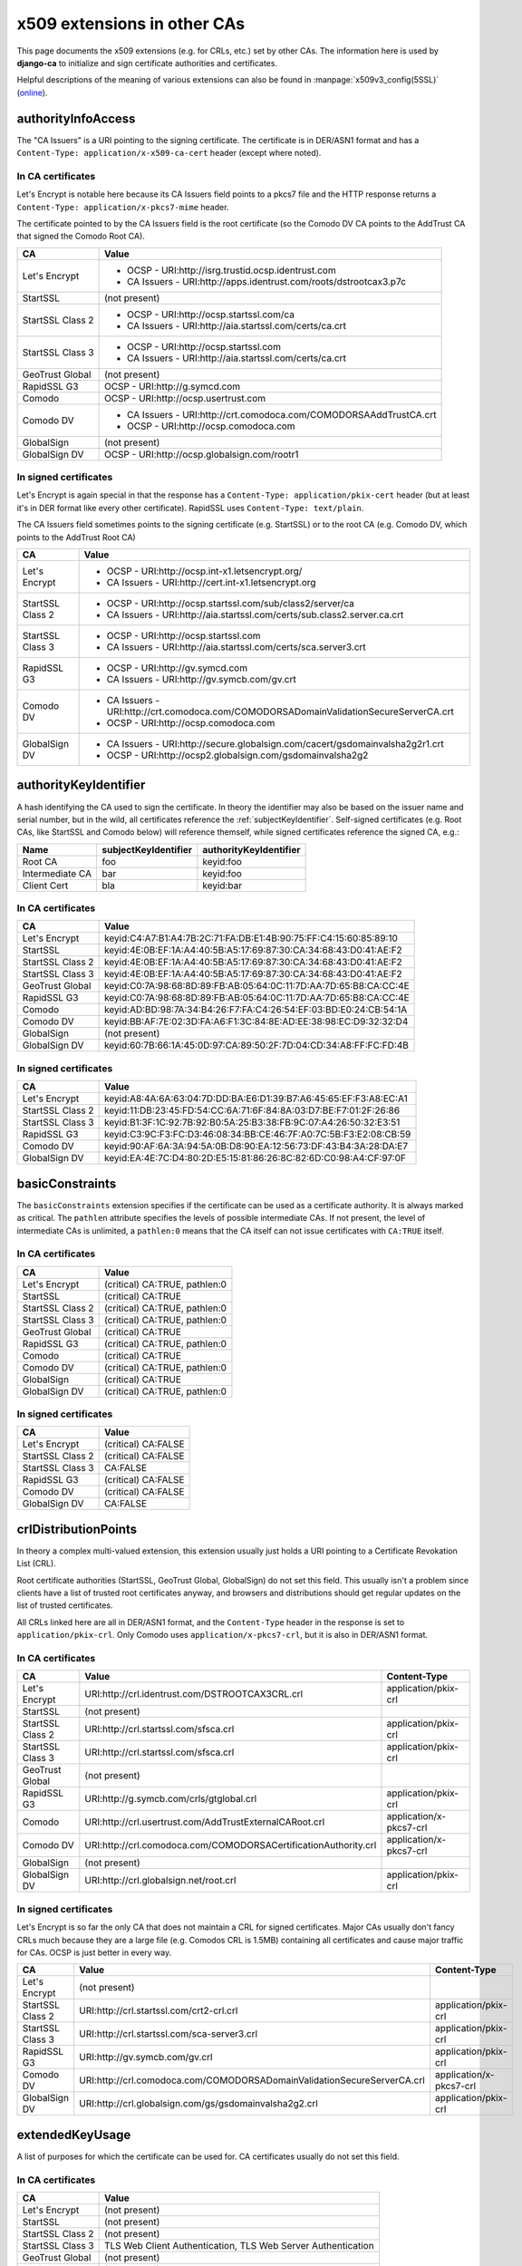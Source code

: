 ############################
x509 extensions in other CAs
############################

This page documents the x509 extensions (e.g. for CRLs, etc.) set by other CAs. The information
here is used by **django-ca** to initialize and sign certificate authorities and certificates.

Helpful descriptions of the meaning of various extensions can also be found in
:manpage:`x509v3_config(5SSL)` (`online
<https://www.openssl.org/docs/manmaster/apps/x509v3_config.html>`_).

*******************
authorityInfoAccess
*******************

.. seealso:: https://tools.ietf.org/html/rfc5280#section-4.2.2.1

The "CA Issuers" is a URI pointing to the signing certificate. The certificate is in DER/ASN1 format
and has a ``Content-Type: application/x-x509-ca-cert`` header (except where noted).

In CA certificates
==================

Let's Encrypt is notable here because its CA Issuers field points to a pkcs7 file and the HTTP
response returns a ``Content-Type: application/x-pkcs7-mime`` header.

The certificate pointed to by the CA Issuers field is the root certificate (so the Comodo DV CA
points to the AddTrust CA that signed the Comodo Root CA).

================= =================================================================================
CA                Value
================= =================================================================================
Let's Encrypt     * OCSP - URI:http://isrg.trustid.ocsp.identrust.com
                  * CA Issuers - URI:http://apps.identrust.com/roots/dstrootcax3.p7c
StartSSL          (not present)
StartSSL Class 2  * OCSP - URI:http://ocsp.startssl.com/ca
                  * CA Issuers - URI:http://aia.startssl.com/certs/ca.crt
StartSSL Class 3  * OCSP - URI:http://ocsp.startssl.com
                  * CA Issuers - URI:http://aia.startssl.com/certs/ca.crt
GeoTrust Global   (not present)
RapidSSL G3       OCSP - URI:http://g.symcd.com
Comodo            OCSP - URI:http://ocsp.usertrust.com
Comodo DV         * CA Issuers - URI:http://crt.comodoca.com/COMODORSAAddTrustCA.crt
                  * OCSP - URI:http://ocsp.comodoca.com
GlobalSign        (not present)
GlobalSign DV     OCSP - URI:http://ocsp.globalsign.com/rootr1
================= =================================================================================


In signed certificates
======================

Let's Encrypt is again special in that the response has a ``Content-Type: application/pkix-cert``
header (but at least it's in DER format like every other certificate). RapidSSL uses
``Content-Type: text/plain``.

The CA Issuers field sometimes points to the signing certificate (e.g. StartSSL) or to the root CA
(e.g. Comodo DV, which points to the AddTrust Root CA)

================ =================================================================================
CA               Value
================ =================================================================================
Let's Encrypt    * OCSP - URI:http://ocsp.int-x1.letsencrypt.org/
                 * CA Issuers - URI:http://cert.int-x1.letsencrypt.org
StartSSL Class 2 * OCSP - URI:http://ocsp.startssl.com/sub/class2/server/ca
                 * CA Issuers - URI:http://aia.startssl.com/certs/sub.class2.server.ca.crt
StartSSL Class 3 * OCSP - URI:http://ocsp.startssl.com
                 * CA Issuers - URI:http://aia.startssl.com/certs/sca.server3.crt
RapidSSL G3      * OCSP - URI:http://gv.symcd.com
                 * CA Issuers - URI:http://gv.symcb.com/gv.crt
Comodo DV        * CA Issuers - URI:http://crt.comodoca.com/COMODORSADomainValidationSecureServerCA.crt
                 * OCSP - URI:http://ocsp.comodoca.com
GlobalSign DV    * CA Issuers - URI:http://secure.globalsign.com/cacert/gsdomainvalsha2g2r1.crt
                 * OCSP - URI:http://ocsp2.globalsign.com/gsdomainvalsha2g2
================ =================================================================================

.. _authorityKeyIdentifier:

**********************
authorityKeyIdentifier
**********************

.. seealso:: https://tools.ietf.org/html/rfc5280#section-4.2.1.1

A hash identifying the CA used to sign the certificate. In theory the identifier may also be based
on the issuer name and serial number, but in the wild, all certificates reference the
:ref:`subjectKeyIdentifier`. Self-signed certificates (e.g. Root CAs, like StartSSL and Comodo
below) will reference themself, while signed certificates reference the signed CA, e.g.:

=============== ==================== ======================
Name            subjectKeyIdentifier authorityKeyIdentifier
=============== ==================== ======================
Root CA         foo                  keyid:foo
Intermediate CA bar                  keyid:foo
Client Cert     bla                  keyid:bar
=============== ==================== ======================

In CA certificates
==================

================ =================================================================================
CA               Value
================ =================================================================================
Let's Encrypt    keyid:C4:A7:B1:A4:7B:2C:71:FA:DB:E1:4B:90:75:FF:C4:15:60:85:89:10
StartSSL         keyid:4E:0B:EF:1A:A4:40:5B:A5:17:69:87:30:CA:34:68:43:D0:41:AE:F2
StartSSL Class 2 keyid:4E:0B:EF:1A:A4:40:5B:A5:17:69:87:30:CA:34:68:43:D0:41:AE:F2
StartSSL Class 3 keyid:4E:0B:EF:1A:A4:40:5B:A5:17:69:87:30:CA:34:68:43:D0:41:AE:F2
GeoTrust Global  keyid:C0:7A:98:68:8D:89:FB:AB:05:64:0C:11:7D:AA:7D:65:B8:CA:CC:4E
RapidSSL G3      keyid:C0:7A:98:68:8D:89:FB:AB:05:64:0C:11:7D:AA:7D:65:B8:CA:CC:4E
Comodo           keyid:AD:BD:98:7A:34:B4:26:F7:FA:C4:26:54:EF:03:BD:E0:24:CB:54:1A
Comodo DV        keyid:BB:AF:7E:02:3D:FA:A6:F1:3C:84:8E:AD:EE:38:98:EC:D9:32:32:D4
GlobalSign       (not present)
GlobalSign DV    keyid:60:7B:66:1A:45:0D:97:CA:89:50:2F:7D:04:CD:34:A8:FF:FC:FD:4B
================ =================================================================================

In signed certificates
======================

================ =================================================================================
CA               Value
================ =================================================================================
Let's Encrypt    keyid:A8:4A:6A:63:04:7D:DD:BA:E6:D1:39:B7:A6:45:65:EF:F3:A8:EC:A1
StartSSL Class 2 keyid:11:DB:23:45:FD:54:CC:6A:71:6F:84:8A:03:D7:BE:F7:01:2F:26:86
StartSSL Class 3 keyid:B1:3F:1C:92:7B:92:B0:5A:25:B3:38:FB:9C:07:A4:26:50:32:E3:51
RapidSSL G3      keyid:C3:9C:F3:FC:D3:46:08:34:BB:CE:46:7F:A0:7C:5B:F3:E2:08:CB:59
Comodo DV        keyid:90:AF:6A:3A:94:5A:0B:D8:90:EA:12:56:73:DF:43:B4:3A:28:DA:E7
GlobalSign DV    keyid:EA:4E:7C:D4:80:2D:E5:15:81:86:26:8C:82:6D:C0:98:A4:CF:97:0F
================ =================================================================================

****************
basicConstraints
****************

.. seealso:: https://tools.ietf.org/html/rfc5280#section-4.2.1.9

The ``basicConstraints`` extension specifies if the certificate can be used as a certificate
authority. It is always marked as critical. The ``pathlen`` attribute specifies the levels of
possible intermediate CAs. If not present, the level of intermediate CAs is unlimited, a
``pathlen:0`` means that the CA itself can not issue certificates with ``CA:TRUE`` itself.

In CA certificates
==================

================ =================================================================================
CA               Value
================ =================================================================================
Let's Encrypt    (critical) CA:TRUE, pathlen:0
StartSSL         (critical) CA:TRUE
StartSSL Class 2 (critical) CA:TRUE, pathlen:0
StartSSL Class 3 (critical) CA:TRUE, pathlen:0
GeoTrust Global  (critical) CA:TRUE
RapidSSL G3      (critical) CA:TRUE, pathlen:0
Comodo           (critical) CA:TRUE
Comodo DV        (critical) CA:TRUE, pathlen:0
GlobalSign       (critical) CA:TRUE
GlobalSign DV    (critical) CA:TRUE, pathlen:0
================ =================================================================================

In signed certificates
======================

================ =================================================================================
CA               Value
================ =================================================================================
Let's Encrypt    (critical) CA:FALSE
StartSSL Class 2 (critical) CA:FALSE
StartSSL Class 3 CA:FALSE
RapidSSL G3      (critical) CA:FALSE
Comodo DV        (critical) CA:FALSE
GlobalSign DV    CA:FALSE
================ =================================================================================

.. _ca-example-crlDistributionPoints:

*********************
crlDistributionPoints
*********************

.. seealso:: https://tools.ietf.org/html/rfc5280#section-4.2.1.13

In theory a complex multi-valued extension, this extension usually just holds a URI pointing to a
Certificate Revokation List (CRL).

Root certificate authorities (StartSSL, GeoTrust Global, GlobalSign) do not set this field. This
usually isn't a problem since clients have a list of trusted root certificates anyway, and browsers
and distributions should get regular updates on the list of trusted certificates.

All CRLs linked here are all in DER/ASN1 format, and the ``Content-Type`` header in the response is
set to ``application/pkix-crl``. Only Comodo uses ``application/x-pkcs7-crl``, but it is also in
DER/ASN1 format.

In CA certificates
==================

================ =============================================================== =======================
CA               Value                                                           Content-Type
================ =============================================================== =======================
Let's Encrypt    URI:http://crl.identrust.com/DSTROOTCAX3CRL.crl                 application/pkix-crl
StartSSL         (not present)
StartSSL Class 2 URI:http://crl.startssl.com/sfsca.crl                           application/pkix-crl
StartSSL Class 3 URI:http://crl.startssl.com/sfsca.crl                           application/pkix-crl
GeoTrust Global  (not present)
RapidSSL G3      URI:http://g.symcb.com/crls/gtglobal.crl                        application/pkix-crl
Comodo           URI:http://crl.usertrust.com/AddTrustExternalCARoot.crl         application/x-pkcs7-crl
Comodo DV        URI:http://crl.comodoca.com/COMODORSACertificationAuthority.crl application/x-pkcs7-crl
GlobalSign       (not present)
GlobalSign DV    URI:http://crl.globalsign.net/root.crl                          application/pkix-crl
================ =============================================================== =======================

In signed certificates
======================

Let's Encrypt is so far the only CA that does not maintain a CRL for signed certificates. Major CAs
usually don't fancy CRLs much because they are a large file (e.g. Comodos CRL is 1.5MB) containing
all certificates and cause major traffic for CAs. OCSP is just better in every way.

================ ======================================================================== =======================
CA               Value                                                                    Content-Type
================ ======================================================================== =======================
Let's Encrypt    (not present)
StartSSL Class 2 URI:http://crl.startssl.com/crt2-crl.crl                                 application/pkix-crl
StartSSL Class 3 URI:http://crl.startssl.com/sca-server3.crl                              application/pkix-crl
RapidSSL G3      URI:http://gv.symcb.com/gv.crl                                           application/pkix-crl
Comodo DV        URI:http://crl.comodoca.com/COMODORSADomainValidationSecureServerCA.crl  application/x-pkcs7-crl
GlobalSign DV    URI:http://crl.globalsign.com/gs/gsdomainvalsha2g2.crl                   application/pkix-crl
================ ======================================================================== =======================

****************
extendedKeyUsage
****************

A list of purposes for which the certificate can be used for. CA certificates usually do not set
this field.

In CA certificates
==================

================ =================================================================================
CA               Value
================ =================================================================================
Let's Encrypt    (not present)
StartSSL         (not present)
StartSSL Class 2 (not present)
StartSSL Class 3 TLS Web Client Authentication, TLS Web Server Authentication
GeoTrust Global  (not present)
RapidSSL G3      (not present)
Comodo           (not present)
Comodo DV        TLS Web Server Authentication, TLS Web Client Authentication
GlobalSign       (not present)
GlobalSign DV    (not present)
================ =================================================================================

In signed certificates
======================

================ =================================================================================
CA               Value
================ =================================================================================
Let's Encrypt    TLS Web Server Authentication, TLS Web Client Authentication
StartSSL Class 2 TLS Web Client Authentication, TLS Web Server Authentication
StartSSL Class 3 TLS Web Client Authentication, TLS Web Server Authentication
RapidSSL G3      TLS Web Server Authentication, TLS Web Client Authentication
Comodo DV        TLS Web Server Authentication, TLS Web Client Authentication
GlobalSign DV    TLS Web Server Authentication, TLS Web Client Authentication
================ =================================================================================

*************
issuerAltName
*************

.. seealso:: https://tools.ietf.org/html/rfc5280#section-4.2.1.7

Only StartSSL sets this field in its signed certificates. It's a URI pointing to their homepage.

In CA certificates
==================

================ =================================================================================
CA               Value
================ =================================================================================
Let's Encrypt    (not present)
StartSSL         (not present)
StartSSL Class 2 (not present)
StartSSL Class 3 (not present)
GeoTrust Global  (not present)
RapidSSL G3      (not present)
Comodo           (not present)
Comodo DV        (not present)
GlobalSign       (not present)
GlobalSign DV    (not present)
================ =================================================================================

In signed certificates
======================

================ =================================================================================
CA               Value
================ =================================================================================
Let's Encrypt    (not present)
StartSSL Class 2 URI:http://www.startssl.com/
StartSSL Class 3 URI:http://www.startssl.com/
RapidSSL G3      (not present)
Comodo DV        (not present)
GlobalSign DV    (not present)
================ =================================================================================

********
keyUsage
********

.. seealso:: https://tools.ietf.org/html/rfc5280#section-4.2.1.3

List of permitted key usages. Usually marked as critical, except for certificates signed by
StartSSL.

In CA certificates
==================

================ =================================================================================
CA               Value
================ =================================================================================
Let's Encrypt    (critical) Digital Signature, Certificate Sign, CRL Sign
StartSSL         (critical) Certificate Sign, CRL Sign
StartSSL Class 2 (critical) Certificate Sign, CRL Sign
StartSSL Class 3 (critical) Certificate Sign, CRL Sign
GeoTrust Global  (critical) Certificate Sign, CRL Sign
RapidSSL G3      (critical) Certificate Sign, CRL Sign
Comodo           (critical) Digital Signature, Certificate Sign, CRL Sign
Comodo DV        (critical) Digital Signature, Certificate Sign, CRL Sign
GlobalSign       (critical) Certificate Sign, CRL Sign
GlobalSign DV    (critical) Certificate Sign, CRL Sign
================ =================================================================================

In signed certificates
======================

================ =================================================================================
CA               Value
================ =================================================================================
Let's Encrypt    (critical) Digital Signature, Key Encipherment
StartSSL Class 2 Digital Signature, Key Encipherment, Key Agreement
StartSSL Class 3 Digital Signature, Key Encipherment
RapidSSL G3      (critical) Digital Signature, Key Encipherment
Comodo DV        (critical) Digital Signature, Key Encipherment
GlobalSign DV    (critical) Digital Signature, Key Encipherment
================ =================================================================================

.. _subjectKeyIdentifier:

********************
subjectKeyIdentifier
********************

.. seealso:: https://tools.ietf.org/html/rfc5280#section-4.2.1.2

The subjectKeyIdentifier extension provides a means of identifying certificates. It is a
mandatory extension for CA certificates. Currently only RapidSSL does not set this for signed
certificates.

The value of the subjectKeyIdentifier extension reappears in the :ref:`authorityKeyIdentifier`
extension (prefixed with ``keyid:``).

In CA certificates
==================

================ =================================================================================
CA               Value
================ =================================================================================
Let's Encrypt    A8:4A:6A:63:04:7D:DD:BA:E6:D1:39:B7:A6:45:65:EF:F3:A8:EC:A1
StartSSL         4E:0B:EF:1A:A4:40:5B:A5:17:69:87:30:CA:34:68:43:D0:41:AE:F2
StartSSL Class 2 11:DB:23:45:FD:54:CC:6A:71:6F:84:8A:03:D7:BE:F7:01:2F:26:86
StartSSL Class 3 B1:3F:1C:92:7B:92:B0:5A:25:B3:38:FB:9C:07:A4:26:50:32:E3:51
GeoTrust Global  C0:7A:98:68:8D:89:FB:AB:05:64:0C:11:7D:AA:7D:65:B8:CA:CC:4E
RapidSSL G3      C3:9C:F3:FC:D3:46:08:34:BB:CE:46:7F:A0:7C:5B:F3:E2:08:CB:59
Comodo           BB:AF:7E:02:3D:FA:A6:F1:3C:84:8E:AD:EE:38:98:EC:D9:32:32:D4
Comodo DV        90:AF:6A:3A:94:5A:0B:D8:90:EA:12:56:73:DF:43:B4:3A:28:DA:E7
GlobalSign       60:7B:66:1A:45:0D:97:CA:89:50:2F:7D:04:CD:34:A8:FF:FC:FD:4B
GlobalSign DV    EA:4E:7C:D4:80:2D:E5:15:81:86:26:8C:82:6D:C0:98:A4:CF:97:0F
================ =================================================================================

In signed certificates
======================

================ =================================================================================
CA               Value
================ =================================================================================
Let's Encrypt    F4:F3:B8:F5:43:90:2E:A2:7F:DD:51:4A:5F:3E:AC:FB:F1:33:EE:95
StartSSL Class 2 C7:AA:D9:A4:F0:BC:D1:C1:1B:05:D2:19:71:0A:86:F8:58:0F:F0:99
StartSSL Class 3 F0:72:65:5E:21:AA:16:76:2C:6F:D0:63:53:0C:68:D5:89:50:2A:73
RapidSSL G3      (not present)
Comodo DV        F2:CB:1F:E9:6E:D5:43:E3:85:75:98:5F:97:7C:B0:59:7F:D5:C0:C0
GlobalSign DV    52:5A:45:5B:D4:9D:AC:65:30:BD:67:80:6C:D1:A1:3E:09:F7:FD:92
================ =================================================================================

****************
Other extensions
****************

Extensions used by certificates encountered in the wild that django-ca does not (yet) support in
any way.

In CA certificates
==================

================ =================================================================================
CA               Value
================ =================================================================================
Let's Encrypt    X509v3 Certificate Policies, X509v3 Name Constraints
StartSSL         X509v3 Certificate Policies, Netscape Cert Type, Netscape Comment
StartSSL Class 2 X509v3 Certificate Policies
StartSSL Class 3 X509v3 Certificate Policies
GeoTrust Global  (none)
RapidSSL G3      X509v3 Certificate Policies
Comodo           X509v3 Certificate Policies
Comodo DV        X509v3 Certificate Policies
GlobalSign       (none)
GlobalSign DV    X509v3 Certificate Policies
================ =================================================================================


In signed certificates
======================

================ =================================================================================
CA               Value
================ =================================================================================
Let's Encrypt    X509v3 Certificate Policies
StartSSL Class 2 X509v3 Certificate Policies
StartSSL Class 3 X509v3 Certificate Policies
RapidSSL G3      X509v3 Certificate Policies
Comodo DV        X509v3 Certificate Policies
GlobalSign DV    X509v3 Certificate Policies
================ =================================================================================
